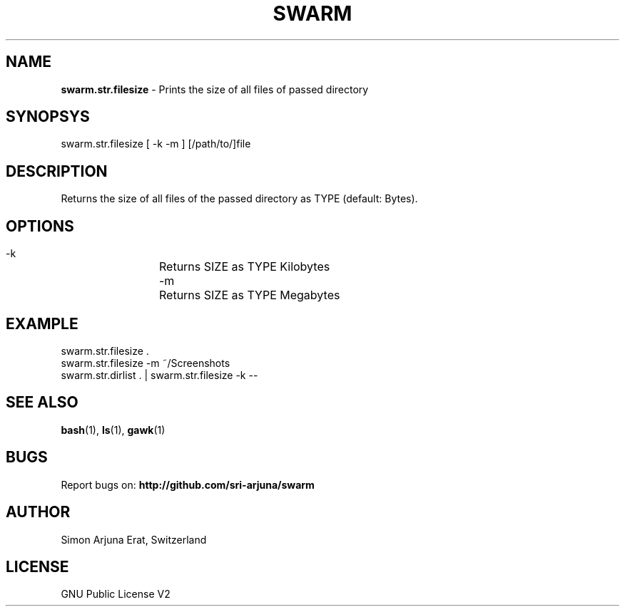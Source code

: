 .TH SWARM 1 "Copyleft 1995-2020" "SWARM 1.0" "SWARM Manual"

.SH NAME
\fBswarm.str.filesize\fP - Prints the size of all files of passed directory

.SH SYNOPSYS
swarm.str.filesize  [ -k -m ] [/path/to/]file

.SH DESCRIPTION
Returns the size of all files of the passed directory as TYPE (default: Bytes).

.SH OPTIONS
  -k		Returns SIZE as TYPE Kilobytes
  -m		Returns SIZE as TYPE Megabytes

.SH EXAMPLE
swarm.str.filesize .
.RE
swarm.str.filesize -m ~/Screenshots
.RE
swarm.str.dirlist . | swarm.str.filesize -k --

.SH SEE ALSO
\fBbash\fP(1), \fBls\fP(1), \fBgawk\fP(1)

.SH BUGS
Report bugs on: \fBhttp://github.com/sri-arjuna/swarm\fP

.SH AUTHOR
Simon Arjuna Erat, Switzerland

.SH LICENSE
GNU Public License V2
